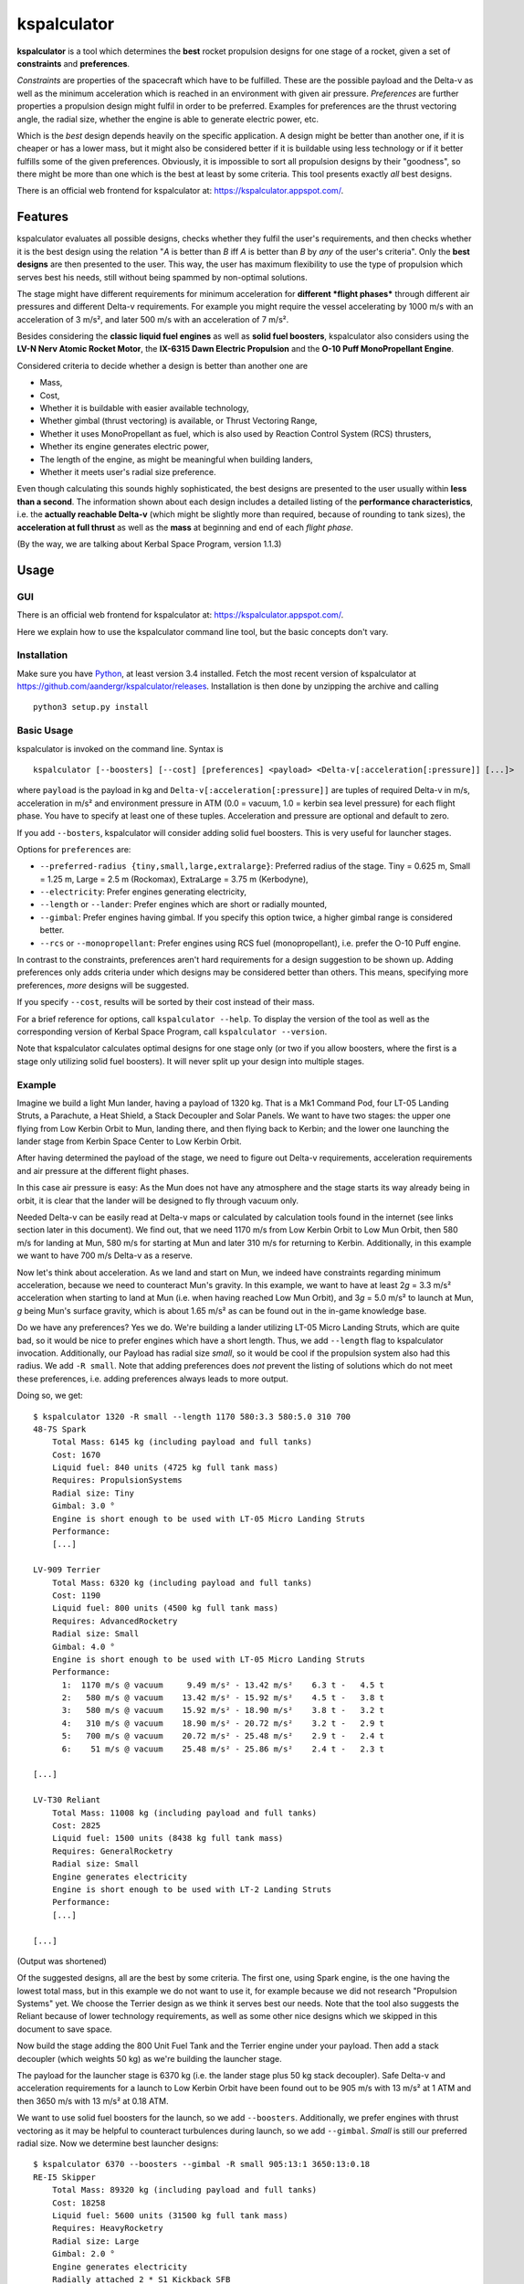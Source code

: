 kspalculator
============

**kspalculator** is a tool which determines the **best** rocket
propulsion designs for one stage of a rocket, given a set of
**constraints** and **preferences**.

*Constraints* are properties of the spacecraft which have to be
fulfilled. These are the possible payload and the Delta-v as well as the
minimum acceleration which is reached in an environment with given air
pressure. *Preferences* are further properties a propulsion design might
fulfil in order to be preferred. Examples for preferences are the thrust
vectoring angle, the radial size, whether the engine is able to generate
electric power, etc.

Which is the *best* design depends heavily on the specific application.
A design might be better than another one, if it is cheaper or has a
lower mass, but it might also be considered better if it is buildable
using less technology or if it better fulfills some of the given
preferences. Obviously, it is impossible to sort all propulsion designs
by their "goodness", so there might be more than one which is the best
at least by some criteria. This tool presents exactly *all* best
designs.

There is an official web frontend for kspalculator at:
https://kspalculator.appspot.com/.

Features
--------

kspalculator evaluates all possible designs, checks whether they fulfil
the user's requirements, and then checks whether it is the best design
using the relation "*A* is better than *B* iff *A* is better than *B* by
*any* of the user's criteria". Only the **best designs** are then
presented to the user. This way, the user has maximum flexibility to use
the type of propulsion which serves best his needs, still without being
spammed by non-optimal solutions.

The stage might have different requirements for minimum acceleration for
**different *flight phases*** through different air pressures and
different Delta-v requirements. For example you might require the vessel
accelerating by 1000 m/s with an acceleration of 3 m/s², and later 500
m/s with an acceleration of 7 m/s².

Besides considering the **classic liquid fuel engines** as well as
**solid fuel boosters**, kspalculator also considers using the **LV-N
Nerv Atomic Rocket Motor**, the **IX-6315 Dawn Electric Propulsion** and
the **O-10 Puff MonoPropellant Engine**.

Considered criteria to decide whether a design is better than another
one are

- Mass,
- Cost,
- Whether it is buildable with easier
  available technology,
- Whether gimbal (thrust vectoring) is available,
  or Thrust Vectoring Range,
- Whether it uses MonoPropellant as fuel,
  which is also used by Reaction Control System (RCS) thrusters,
- Whether its engine generates electric power,
- The length of the
  engine, as might be meaningful when building landers,
- Whether it
  meets user's radial size preference.

Even though calculating this sounds highly sophisticated, the best
designs are presented to the user usually within **less than a second**.
The information shown about each design includes a detailed listing of
the **performance characteristics**, i.e. the **actually reachable
Delta-v** (which might be slightly more than required, because of
rounding to tank sizes), the **acceleration at full thrust** as well as
the **mass** at beginning and end of each *flight phase*.

(By the way, we are talking about Kerbal Space Program, version 1.1.3)

Usage
-----

GUI
~~~

There is an official web frontend for kspalculator at:
https://kspalculator.appspot.com/.

Here we explain how to use the kspalculator command line tool, but the
basic concepts don't vary.

Installation
~~~~~~~~~~~~

Make sure you have `Python <https://www.python.org/>`__, at least
version 3.4 installed. Fetch the most recent version of kspalculator at
https://github.com/aandergr/kspalculator/releases. Installation is then
done by unzipping the archive and calling

::

    python3 setup.py install

Basic Usage
~~~~~~~~~~~

kspalculator is invoked on the command line. Syntax is

::

    kspalculator [--boosters] [--cost] [preferences] <payload> <Delta-v[:acceleration[:pressure]] [...]>

where ``payload`` is the payload in kg and
``Delta-v[:acceleration[:pressure]]`` are tuples of required Delta-v in
m/s, acceleration in m/s² and environment pressure in ATM (0.0 = vacuum,
1.0 = kerbin sea level pressure) for each flight phase. You have to
specify at least one of these tuples. Acceleration and pressure are
optional and default to zero.

If you add ``--bosters``, kspalculator will consider adding solid fuel
boosters. This is very useful for launcher stages.

Options for ``preferences`` are:

- ``--preferred-radius {tiny,small,large,extralarge}``: Preferred radius
  of the stage. Tiny = 0.625 m, Small = 1.25 m, Large = 2.5 m (Rockomax),
  ExtraLarge = 3.75 m (Kerbodyne),
- ``--electricity``: Prefer engines
  generating electricity,
- ``--length`` or ``--lander``: Prefer engines
  which are short or radially mounted,
- ``--gimbal``: Prefer engines
  having gimbal. If you specify this option twice, a higher gimbal range
  is considered better.
- ``--rcs`` or ``--monopropellant``: Prefer
  engines using RCS fuel (monopropellant), i.e. prefer the O-10 Puff
  engine.

In contrast to the constraints, preferences aren't hard requirements for
a design suggestion to be shown up. Adding preferences only adds
criteria under which designs may be considered better than others. This
means, specifying more preferences, *more* designs will be suggested.

If you specify ``--cost``, results will be sorted by their cost instead
of their mass.

For a brief reference for options, call ``kspalculator --help``. To
display the version of the tool as well as the corresponding version of
Kerbal Space Program, call ``kspalculator --version``.

Note that kspalculator calculates optimal designs for one stage only (or
two if you allow boosters, where the first is a stage only utilizing
solid fuel boosters). It will never split up your design into multiple
stages.

Example
~~~~~~~

Imagine we build a light Mun lander, having a payload of 1320 kg. That
is a Mk1 Command Pod, four LT-05 Landing Struts, a Parachute, a Heat
Shield, a Stack Decoupler and Solar Panels. We want to have two stages:
the upper one flying from Low Kerbin Orbit to Mun, landing there, and
then flying back to Kerbin; and the lower one launching the lander stage
from Kerbin Space Center to Low Kerbin Orbit.

After having determined the payload of the stage, we need to figure out
Delta-v requirements, acceleration requirements and air pressure at the
different flight phases.

In this case air pressure is easy: As the Mun does not have any
atmosphere and the stage starts its way already being in orbit, it is
clear that the lander will be designed to fly through vacuum only.

Needed Delta-v can be easily read at Delta-v maps or calculated by
calculation tools found in the internet (see links section later in this
document). We find out, that we need 1170 m/s from Low Kerbin Orbit to
Low Mun Orbit, then 580 m/s for landing at Mun, 580 m/s for starting at
Mun and later 310 m/s for returning to Kerbin. Additionally, in this
example we want to have 700 m/s Delta-v as a reserve.

Now let's think about acceleration. As we land and start on Mun, we
indeed have constraints regarding minimum acceleration, because we need
to counteract Mun's gravity. In this example, we want to have at least
2\ *g* = 3.3 m/s² acceleration when starting to land at Mun (i.e. when
having reached Low Mun Orbit), and 3\ *g* = 5.0 m/s² to launch at Mun,
*g* being Mun's surface gravity, which is about 1.65 m/s² as can be
found out in the in-game knowledge base.

Do we have any preferences? Yes we do. We're building a lander utilizing
LT-05 Micro Landing Struts, which are quite bad, so it would be nice to
prefer engines which have a short length. Thus, we add ``--length`` flag
to kspalculator invocation. Additionally, our Payload has radial size
*small*, so it would be cool if the propulsion system also had this
radius. We add ``-R small``. Note that adding preferences does *not*
prevent the listing of solutions which do not meet these preferences,
i.e. adding preferences always leads to more output.

Doing so, we get:

::

    $ kspalculator 1320 -R small --length 1170 580:3.3 580:5.0 310 700
    48-7S Spark
        Total Mass: 6145 kg (including payload and full tanks)
        Cost: 1670
        Liquid fuel: 840 units (4725 kg full tank mass)
        Requires: PropulsionSystems
        Radial size: Tiny
        Gimbal: 3.0 °
        Engine is short enough to be used with LT-05 Micro Landing Struts
        Performance:
        [...]

    LV-909 Terrier
        Total Mass: 6320 kg (including payload and full tanks)
        Cost: 1190
        Liquid fuel: 800 units (4500 kg full tank mass)
        Requires: AdvancedRocketry
        Radial size: Small
        Gimbal: 4.0 °
        Engine is short enough to be used with LT-05 Micro Landing Struts
        Performance:
          1:  1170 m/s @ vacuum     9.49 m/s² - 13.42 m/s²    6.3 t -   4.5 t
          2:   580 m/s @ vacuum    13.42 m/s² - 15.92 m/s²    4.5 t -   3.8 t
          3:   580 m/s @ vacuum    15.92 m/s² - 18.90 m/s²    3.8 t -   3.2 t
          4:   310 m/s @ vacuum    18.90 m/s² - 20.72 m/s²    3.2 t -   2.9 t
          5:   700 m/s @ vacuum    20.72 m/s² - 25.48 m/s²    2.9 t -   2.4 t
          6:    51 m/s @ vacuum    25.48 m/s² - 25.86 m/s²    2.4 t -   2.3 t

    [...]

    LV-T30 Reliant
        Total Mass: 11008 kg (including payload and full tanks)
        Cost: 2825
        Liquid fuel: 1500 units (8438 kg full tank mass)
        Requires: GeneralRocketry
        Radial size: Small
        Engine generates electricity
        Engine is short enough to be used with LT-2 Landing Struts
        Performance:
        [...]

    [...]

(Output was shortened)

Of the suggested designs, all are the best by some criteria. The first
one, using Spark engine, is the one having the lowest total mass, but in
this example we do not want to use it, for example because we did not
research "Propulsion Systems" yet. We choose the Terrier design as we
think it serves best our needs. Note that the tool also suggests the
Reliant because of lower technology requirements, as well as some other
nice designs which we skipped in this document to save space.

Now build the stage adding the 800 Unit Fuel Tank and the Terrier engine
under your payload. Then add a stack decoupler (which weights 50 kg) as
we're building the launcher stage.

The payload for the launcher stage is 6370 kg (i.e. the lander stage
plus 50 kg stack decoupler). Safe Delta-v and acceleration requirements
for a launch to Low Kerbin Orbit have been found out to be 905 m/s with
13 m/s² at 1 ATM and then 3650 m/s with 13 m/s² at 0.18 ATM.

We want to use solid fuel boosters for the launch, so we add
``--boosters``. Additionally, we prefer engines with thrust vectoring as
it may be helpful to counteract turbulences during launch, so we add
``--gimbal``. *Small* is still our preferred radial size. Now we
determine best launcher designs:

::

    $ kspalculator 6370 --boosters --gimbal -R small 905:13:1 3650:13:0.18
    RE-I5 Skipper
        Total Mass: 89320 kg (including payload and full tanks)
        Cost: 18258
        Liquid fuel: 5600 units (31500 kg full tank mass)
        Requires: HeavyRocketry
        Radial size: Large
        Gimbal: 2.0 °
        Engine generates electricity
        Radially attached 2 * S1 Kickback SFB
        SFBs mounted on TT-70 Radial Decoupler, Advanced Nose Cone, 2 * EAS-4 Strut Connector each
        Performance:
         *1:   905 m/s @ 1.00 atm  13.30 m/s² - 21.35 m/s²   89.3 t -  55.6 t
         *2:   213 m/s @ 0.18 atm  23.59 m/s² - 26.08 m/s²   55.6 t -  50.3 t
          3:  3437 m/s @ 0.18 atm  15.55 m/s² - 47.68 m/s²   40.9 t -  13.3 t
          4:   107 m/s @ 0.18 atm  47.68 m/s² - 49.37 m/s²   13.3 t -  12.9 t

    4 * Mk-55 Thud, radially mounted
        Total Mass: 108520 kg (including payload and full tanks)
        Cost: 19467
        Liquid fuel: 4600 units (25875 kg full tank mass)
        Requires: HeavyRocketry
        Radial size: Small
        Gimbal: 8.0 °
        Engine is short enough to be used with LT-05 Micro Landing Struts
        Radially attached 3 * S1 Kickback SFB
        SFBs mounted on TT-70 Radial Decoupler, Advanced Nose Cone, 2 * EAS-4 Strut Connector each
        You might limit SFB thrust to 79.5 %
        Performance:
         *1:   905 m/s @ 1.00 atm  16.42 m/s² - 26.35 m/s²  108.5 t -  67.6 t
         *2:   637 m/s @ 0.18 atm  29.12 m/s² - 39.36 m/s²   67.6 t -  50.0 t
          3:  3013 m/s @ 0.18 atm  13.15 m/s² - 36.68 m/s²   35.8 t -  12.9 t
          4:     2 m/s @ 0.18 atm  36.68 m/s² - 36.71 m/s²   12.9 t -  12.8 t

    [...]

(Output was shortened)

The asterisks in the performance tables indicate that the phase of
flight is done by solid fuel boosters. The SFB thrust limit suggestion
is the minimum thrust required to fulfil your acceleration constraints.

Now build one of the launchers being suggested by kspalculator and we're
ready to do a giant leap for kerbinkind.

Helpful Links
-------------

Official web frontend for kspalculator:
https://kspalculator.appspot.com/.

Nice cheat sheet, especially containing maps with required Delta-v:
http://wiki.kerbalspaceprogram.com/wiki/Cheat\_sheet

There is a `thread in the Kerbal Space Program
forums <http://forum.kerbalspaceprogram.com/index.php?/topic/140434-kspalculator-determine-best-rocket-propulsion-designs-ie-engine-and-fuel-quantity-for-given-constraints/>`__
about kspalculator.

In case you find any problems or have suggestions, please help us
improving this tool by reporting them at:
https://github.com/aandergr/kspalculator/issues
